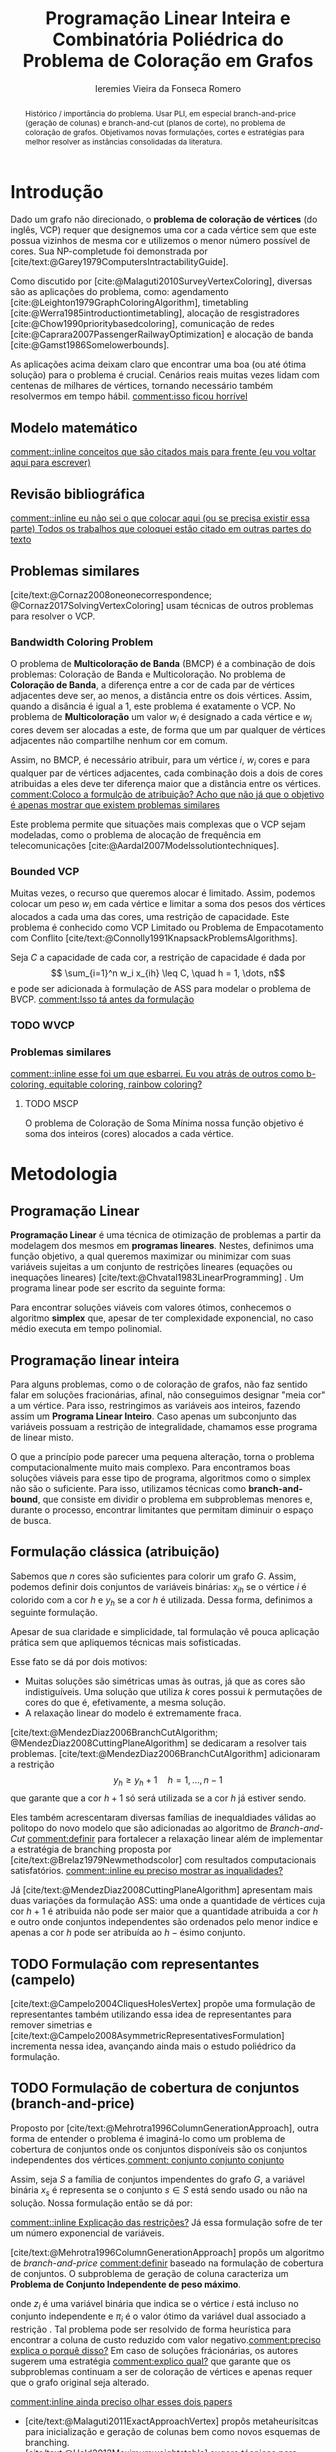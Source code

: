 #+Title: Programação Linear Inteira e Combinatória Poliédrica do Problema de Coloração em Grafos
#+Author: Ieremies Vieira da Fonseca Romero
#+options: toc:nil date:nil
#+latex_header: \usepackage{setspace}
#+latex_header: \doublespacing

# Documento inteiro: 20 páginas
# Resumo: máximo de 20 linhas
#+begin_abstract
Histórico / importância do problema.
Usar PLI, em especial branch-and-price (geração de colunas) e branch-and-cut (planos de corte), no problema de coloração de grafos.
Objetivamos novas formulações, cortes e estratégias para melhor resolver as instâncias consolidadas da literatura.
#+end_abstract

* Introdução
# Contexto histórico -> aqui entram referência de como foi proposto e resultados importantes de grafos.
Dado um grafo não direcionado, o *problema de coloração de vértices* (do inglês, VCP) requer que designemos uma cor a cada vértice sem que este possua vizinhos de mesma cor e utilizemos o menor número possível de cores.
Sua NP-completude foi demonstrada por [cite/text:@Garey1979ComputersIntractabilityGuide].

# Aplicações práticas.
Como discutido por [cite:@Malaguti2010SurveyVertexColoring], diversas são as aplicações do problema, como: agendamento [cite:@Leighton1979GraphColoringAlgorithm], timetabling [cite:@Werra1985introductiontimetabling], alocação de resgistradores [cite:@Chow1990prioritybasedcoloring], comunicação de redes [cite:@Caprara2007PassengerRailwayOptimization] e alocação de banda [cite:@Gamst1986Somelowerbounds].

# Importância de resolver o problema de forma eficaz e rápida.
As aplicações acima deixam claro que encontrar uma boa (ou até ótima solução) para o problema é crucial. Cenários reais muitas vezes lidam com centenas de milhares de vértices, tornando necessário também resolvermos em tempo hábil. [[comment:isso ficou horrível]]

** Modelo matemático
[[comment::inline conceitos que são citados mais para frente (eu vou voltar aqui para escrever)]]
** Revisão bibliográfica
[[comment::inline eu não sei o que colocar aqui (ou se precisa existir essa parte) Todos os trabalhos que coloquei estão citado em outras partes do texto]]
** Problemas similares
[cite/text:@Cornaz2008oneonecorrespondence; @Cornaz2017SolvingVertexColoring] usam técnicas de outros problemas para resolver o VCP.
*** Bandwidth Coloring Problem
O problema de *Multicoloração de Banda* (BMCP) é a combinação de dois problemas: Coloração de Banda e Multicoloração.
No problema de *Coloração de Banda*, a diferença entre a cor de cada par de vértices adjacentes deve ser, ao menos, a distância entre os dois vértices. Assim, quando a disância é igual a $1$, este problema é exatamente o VCP.
No problema de *Multicoloração* um valor $w_i$ é designado a cada vértice e $w_i$ cores devem ser alocadas a este, de forma que um par qualquer de vértices adjacentes não compartilhe nenhum cor em comum.

Assim, no BMCP, é necessário atribuir, para um vértice $i$, $w_i$ cores e para qualquer par de vértices adjacentes, cada combinação dois a dois de cores atribuidas a eles deve ter diferença maior que a distância entre os vértices.
[[comment:Coloco a formulção de atribuição? Acho que não já que o objetivo é apenas mostrar que existem problemas similares]]

Este problema permite que situações mais complexas que o VCP sejam modeladas, como o problema de alocação de frequência em telecomunicações [cite:@Aardal2007Modelssolutiontechniques].
# Depois o artigo fala sobre alguns resultados e desenvolvimentos específicos desse problema, mas acho que não cabe colocar aqui.

*** Bounded VCP
Muitas vezes, o recurso que queremos alocar é limitado. Assim, podemos colocar um peso $w_i$ em cada vértice e limitar a soma dos pesos dos vértices alocados a cada uma das cores, uma restrição de capacidade.
Este problema é conhecido como VCP Limitado ou Problema de Empacotamento com Conflito [cite/text:@Connolly1991KnapsackProblemsAlgorithms].
# Conferir se essa referência acima está correta.

Seja $C$ a capacidade de cada cor, a restrição de capacidade é dada por
\[ \sum_{i=1}^n w_i x_{ih} \leq C, \quad h = 1, \dots, n\]
e pode ser adicionada à formulação de ASS para modelar o problema de BVCP.
[[comment:Isso tá antes da formulação]]
*** TODO WVCP
*** Problemas similares
[[comment::inline esse foi um que esbarrei. Eu vou atrás de outros como b-coloring, equitable coloring, rainbow coloring?]]
**** TODO MSCP
O problema de Coloração de Soma Mínima nossa função objetivo é soma dos inteiros (cores) alocados a cada vértice.
# [[pdf:~/arq/files/Ternier2017ExactAlgorithmsVertex - Exact Algorithms for the Vertex Coloring Problem and Its Generalisations.pdf::80][ref]]
* Metodologia
** Programação Linear
*Programação Linear* é uma técnica de otimização de problemas a partir da modelagem dos mesmos em *programas lineares*.
Nestes, definimos uma função objetivo, a qual queremos maximizar ou minimizar com suas variáveis sujeitas a um conjunto de restrições lineares (equações ou inequações lineares) [cite/text:@Chvatal1983LinearProgramming] . Um programa linear pode ser escrito da seguinte forma:
\begin{alignat*}{4}
& \omit\rlap{minize \quad \quad $\displaystyle cx$} \\
& \mbox{sujeito a}&& \quad & Ax & \geq b  & \quad &  \\
&                 &&       & x               & \in \mathbb{R}_+ &      &
\end{alignat*}

Para encontrar soluções viáveis com valores ótimos, conhecemos o algoritmo *simplex* que, apesar de ter complexidade exponencial, no caso médio executa em tempo polinomial.

** Programação linear inteira
Para alguns problemas, como o de coloração de grafos, não faz sentido falar em soluções fracionárias, afinal, não conseguimos designar "meia cor" a um vértice.
Para isso, restringimos as variáveis aos inteiros, fazendo assim um *Programa Linear Inteiro*. Caso apenas um subconjunto das variáveis possuam a restrição de integralidade, chamamos esse programa de linear misto.

O que a princípio pode parecer uma pequena alteração, torna o problema computacionalmente muito mais complexo.
Para encontramos boas soluções viáveis para esse tipo de programa, algoritmos como o simplex não são o suficiente.
Para isso, utilizamos técnicas como *branch-and-bound*, que consiste em dividir o problema em subproblemas menores e, durante o processo, encontrar limitantes que permitam diminuir o espaço de busca.

** Formulação clássica (atribuição)
Sabemos que $n$ cores são suficientes para colorir um grafo $G$. Assim, podemos definir dois conjuntos de variáveis binárias: $x_{ih}$ se o vértice $i$ é colorido com a cor $h$ e $y_h$ se a cor $h$ é utilizada. Dessa forma, definimos a seguinte formulação.
\begin{alignat*}{4}
\mathrm{(ASS)} \quad & \omit\rlap{minimize  $\displaystyle \sum_{i=1}^n y_h$} \\
& \mbox{sujeito a}&& \quad & \sum_{h=1}^n x_{ih}&= 1        & \quad & i \in V \\
&                 &&   & x_{ih} + x_{jh}    & \leq y_h &   & (i,j) \in E, h=1,\dots,n \\
&                 &&   & x_{ih}    & \in \{0,1\} &   & (i,j) \in E, h=1,\dots,n\\
&                 &&   & y_i       & \in \{0,1\} &   & i \in V
\end{alignat*}
Apesar de sua claridade e simplicidade, tal formulação vê pouca aplicação prática sem que apliquemos técnicas mais sofisticadas.

Esse fato se dá por dois motivos:
- Muitas soluções são simétricas umas às outras, já que as cores são indistiguíveis. Uma solução que utiliza $k$ cores possui $k$ permutações de cores do que é, efetivamente, a mesma solução.
- A relaxação linear do modelo é extremamente fraca.

[cite/text:@MendezDiaz2006BranchCutAlgorithm; @MendezDiaz2008CuttingPlaneAlgorithm] se dedicaram a resolver tais problemas.
[cite/text:@MendezDiaz2006BranchCutAlgorithm] adicionaram a restrição
\[ y_h \geq y_h+1 \quad h = 1, \dots, n-1 \]
que garante que a cor $h+1$ só será utilizada se a cor $h$ já estiver sendo.

Eles também acrescentaram diversas famílias de inequaldiades válidas ao politopo do novo modelo que são adicionadas ao algoritmo de /Branch-and-Cut/ [[comment:definir]] para fortalecer a relaxação linear além de implementar a estratégia de branching proposta por [cite/text:@Brelaz1979Newmethodscolor] com resultados computacionais satisfatórios.
[[comment::inline eu preciso mostrar as inqualidades?]]
# Isso tá estranho, esse é realmente o mais moderno de branch-and-cut que temos? ...

Já [cite/text:@MendezDiaz2008CuttingPlaneAlgorithm] apresentam mais duas variações da formulação ASS: uma onde a quantidade de vértices cuja cor $h+1$ é atribuida não pode ser maior que a quantidade atribuida a cor $h$ e outro onde conjuntos independentes são ordenados pelo menor indice e apenas a cor $h$ pode ser atribuída ao $h-\text{ésimo}$ conjunto.

** TODO Formulação com representantes (campelo)
[cite/text:@Campelo2004CliquesHolesVertex] propõe uma formulação de representantes também utilizando essa idea de representantes para remover simetrias e [cite/text:@Campelo2008AsymmetricRepresentativesFormulation] incrementa nessa idea, avançando ainda mais o estudo poliédrico da formulação.
** TODO Formulação de cobertura de conjuntos (branch-and-price)
Proposto por [cite/text:@Mehrotra1996ColumnGenerationApproach], outra forma de entender o problema é imaginá-lo como um problema de cobertura de conjuntos onde os conjuntos disponíveis são os conjuntos independentes dos vértices.[[comment: conjunto conjunto conjunto]]

Assim, seja $S$ a família de conjuntos impendentes do grafo $G$, a variável binária $x_s$ é representa se o conjunto $s \in S$ está sendo usado ou não na solução. Nossa formulação então se dá por:
\begin{alignat*}{4}
& \omit\rlap{minimize  $\displaystyle \sum_{s \in S} x_s$} \\
& \mbox{sujeito a}&& \quad & \sum_{s \in S: i \in s} x_{s}&\geq 1 & \quad & i \in V \label{rest9} \\
&                 &&   & y_s       & \in \{0,1\} &    & s \in S
\end{alignat*}
[[comment::inline Explicação das restrições?]]
Já essa formulação sofre de ter um número exponencial de variáveis.

[cite/text:@Mehrotra1996ColumnGenerationApproach] propôs um algoritmo de /branch-and-price/ [[comment:definir]] baseado na formulação de cobertura de conjuntos.
O subproblema de geração de coluna caracteriza um *Problema de Conjunto Independente de peso máximo*.
# TODO Tá certo esse nome do problema?
\begin{alignat*}{4}
& \omit\rlap{maximize  $\displaystyle \sum_{i \in V} \pi_i z_i$} \\
& \mbox{sujeito a}&& \quad & z_i + z_j &\leq 1 & \quad & (i,j) \in E \\
&                 &&   & z_i       & \in \{0,1\} &    & i \in V
\end{alignat*}
onde $z_i$ é uma variável binária que indica se o vértice $i$ está incluso no conjunto independente e $\pi_i$ é o valor ótimo da variável dual associado a restrição \ref{rest9}.
Tal problema pode ser resolvido de forma heurística para encontrar a coluna de custo reduzido com valor negativo.[[comment:preciso explica o porquê disso?]]
Em caso de soluções frácionárias, os autores sugerem uma estratégia [[comment:explico qual?]] que garante que os subproblemas continuam a ser de coloração de vértices e apenas requer que o grafo original seja alterado.

[[comment:inline ainda preciso olhar esses dois papers]]
- [cite/text:@Malaguti2011ExactApproachVertex] propôs metaheurísitcas para inicialização e geração de colunas bem como novos esquemas de branching.
- [cite/text:@Held2012Maximumweightstable] sugere técnicas para melhorar a estabilidade numérica

[cite/text:@Hansen2009Setcoveringpacking] propôs a formulação chamada de *Empacotamento de conjunto*.
\begin{alignat*}{4}
& \omit\rlap{minimize  $\displaystyle \sum_{s \in \Omega} (|s| - 1)x_s$} \\
& \mbox{sujeito a}&& \quad & \sum_{s \in \Omega: i \in s} x_{s}&\leq 1 & \quad & i \in V \\
&                 &&   & y_s       & \in \{0,1\} &    & s \in \Omega
\end{alignat*}
na qual $\Omega$ é a família de conjuntos independentes com mais de um elemento.
Para essa formulação, seja $z$ o valor da solução, a quantidade de cores usadas é igual $k = n - z$.
Aleḿ disso, [cite/text:@Hansen2009Setcoveringpacking] demonstram a equivalência das formulações de SC e SP, bem como apresentam diversas famílias de inequalidades válidas que definem facetas[[comment:definir]].

#+begin_prep
[cite/text:@Hansen2009Setcoveringpacking] Seja $i \in V$, então a inequação correspondente /ref{rest9} define uma faceta se, e somente se, $i$ não for dominado.
#+end_prep
[[comment:definir dominado]]

Os autores também apresentam resultados computacionais que não demonstram superioridade entre o trabalho deles em relação à [cite/text:@Mehrotra1996ColumnGenerationApproach].
Por fim, duas técnicas de pré-processamento e um algoritmo de plano de corte [[comment:definir]].

# DUVIDA no parágrafo logo a baixo da preposição, (0,1/2)-chvátal-gumory cortes.
** TODO Branch and bound usando DSATUR
Introduzido por [cite/text:@Brelaz1979Newmethodscolor], melhorado por [cite/text:@Sewell1996improvedalgorithmexact] e [cite/text:@Segundo2012newDSATURbased] e aplicado por [cite/text:@MendezDiaz2015DSATURbasedalgorithm] em variantes do VCP.

# [[pdf:~/arq/files/Ternier2017ExactAlgorithmsVertex - Exact Algorithms for the Vertex Coloring Problem and Its Generalisations.pdf::42]]

[cite/text:@Brelaz1979Newmethodscolor] propôs o algoritmo guloso chamado de DSATUR, em que, a cada iteração, colorimos um vértice $v$ como uma cor válida [[comment:definir]].
Dizemos que o *grau de saturação* [[comment:cromatico ou de saturação]] de um vértice $v$ numa coloração parcial [[comment:definir]] é a quantidade de cores distintas na sua vizinhança aberta [[comment:definir]].
O DSATUR utiliza essa ideia para escolher, como próximo vértice a ser colorido, aquele com maior grau de saturação.

É possível utilizar essa ideia para melhorar nosso /branch-and-bound/.
A cada ramificação, selecionamos o vértice com maior gráu de saturação e criamos um problema para cada cor viável já utilizada, acrescentando uma ainda não utilizada.
[[comment::inline talvez eu precise definir as notações de coloração parcial para isso ficar melhor]]

Apesar disso, muitas vezes, diversos vértices possuem o mesmo gráu de saturação, fazendo-se necessário implementar regras de desempate.
Dentre as propostas, temos:
- [cite/text:@Brelaz1979Newmethodscolor] utiliza o gráu do vértice.
- [cite/text:@Sewell1996improvedalgorithmexact] utiliza o vértice que maximiza o número de cores disponíveis para todos os vértices ainda não coloridos.
- [cite/text:@Segundo2012newDSATURbased] incrementa na ideia anterior, mas apenas utilizando os vértices que estão sendo desempatados.
Em todos os casos acima, se mantiver algum empate, a ordenação lexigráfica é utilizada.

[cite/text:@Ternier2017ExactAlgorithmsVertex] implementa essas variações mostra que o proposto por [cite/text:@Sewell1996improvedalgorithmexact] é o mais rápido, mesmo com maior complexidade computacional na regra de desempate, dado um bom limitante inferior inicial.

[cite/text:@Ternier2017ExactAlgorithmsVertex] apresenta novas variações para o algoritmo de /branch-and-bound/ usando DSATUR e novas regras de escolha de vértices com bons resultados em relação ao estado-da-arte.
# NO FINAL DISSO TUDO EU LEIO QUE ELE PUBLICOU ISSO EM OUTRAS REFERÊNCIA ÒDIOOOOOOOOOOOOO
# [[pdf:~/arq/files/Ternier2017ExactAlgorithmsVertex - Exact Algorithms for the Vertex Coloring Problem and Its Generalisations.pdf::79][ref]]
** TODO Ordenação parcial
[[comment::inline ainda preciso estudar isso aqui]]
[cite/text:@Jabrayilov2018NewIntegerLinear; @Jabrayilov2022StrengthenedPartialOrdering].
** Estado da arte
[cite/text:@Jabrayilov2018NewIntegerLinear] implementam as abordagens acima e mostra não haver uma dominancia clara entre nenhuma delas.
Apesar disso, nos seus testes, ordenação parcial se sai melhor em grafos esparços enquanto a formulação de representantes se sai melhor em grafos densos.
* Objetivos
Neste projeto, objetivamos propor novos modelos de PLI para dominação romana e suas variantes explorando técnicas como /branch-and-cut/ e /branch-and-price/.
Além disso, estudaremos a possibilidade de novos cortes e limitantes para as formulações.

[[comment::inline aqui a minha ideia é apresentar esse tal de ferramental moderno e as ideias mais recentes que podemos aplicar]]
[cite:@Lima2022Exactsolutionnetwork]
[cite:@Pessoa2021SolvingBinPacking]

# TODO Trabalhos com branch-cut-and-price
# citar a ideia do "ferramental moderno de PLI"
# Reforçar que a ideia é colocar o novo ferramental de binpacking em PLI (que o Renan estava usando)
# Além disso, podemos atacar alguns problemas similares durante o percurso.
* Cronograma
BEPE indicar umas possibilidades de nomes. Manuel Iori.

* Material e método
Para o desenvolvimento do projeto, o aluno utilizará-se de artigos e materiais de consulta disponibilizados pela UNICAMP de maneira gratuita, grande parte desses de forma online ou por meio da Biblioteca do Instituto de Matemática, Estatística e Computação Científica.

Ademais, serão realizados encontros semanais entre o aluno e o orientador para debater os conteúdos estudados e acompanhar o progresso do projeto.

* Avaliação dos resultados
Os algoritmos e modelos propostos serão comparados com as instâncias presentes na literatura, como as [cite/text:@GraphColoringInstances] e, caso necessário, novas instâncias poderão ser geradas.

Os resultados dos experimentos computacionais serão comparados utilizando técnicas como *Performance Profile* demonstrado por [cite/t:@Dolan2002Benchmarkingoptimizationsoftware].

RELATÓRIOS

#+PRINT_BIBLIOGRAPHY:
